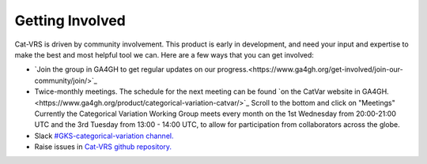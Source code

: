 .. _getting-involved:

Getting Involved
@@@@@@@@@@@@@@@@

Cat-VRS is driven by community involvement. This product is early in development, and need your input and expertise to make the best and most helpful tool we can. Here are a few ways that you
can get involved:


* `Join the group in GA4GH to get regular updates on our progress.<https://www.ga4gh.org/get-involved/join-our-community/join/>`_

* Twice-monthly meetings.  The schedule for the next meeting can be found `on the CatVar website in GA4GH.<https://www.ga4gh.org/product/categorical-variation-catvar/>`_  Scroll to the bottom and click on "Meetings"  Currently the Categorical Variation Working Group meets every month on the 1st Wednesday from 20:00-21:00 UTC and the 3rd Tuesday from 13:00 - 14:00 UTC, to allow for participation from collaborators across the globe.

* Slack `#GKS-categorical-variation channel. <https://ga4gh.slack.com/archives/C05UKK8DML7>`_

* Raise issues in `Cat-VRS github repository. <https://github.com/ga4gh/cat-vrs>`_



.. image:: images/cat-vrs-transparent-bg.png
    :width: 50%
    :alt: An irresistably cute kittynaut beckoning you to enter the Cat-VRS.
    :align: center